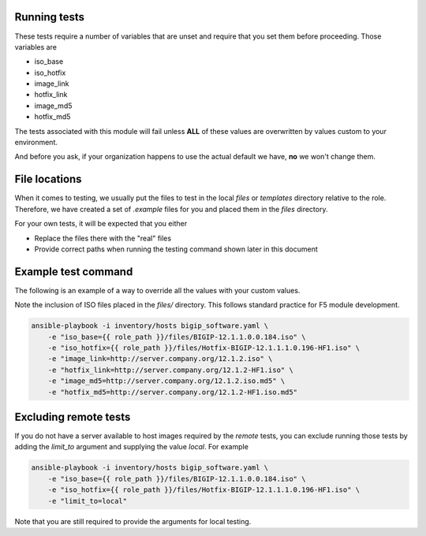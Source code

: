 Running tests
=============

These tests require a number of variables that are unset and require that you set them before
proceeding. Those variables are

* iso_base
* iso_hotfix
* image_link
* hotfix_link
* image_md5
* hotfix_md5

The tests associated with this module will fail unless **ALL** of these values are overwritten
by values custom to your environment.

And before you ask, if your organization happens to use the actual default we have, **no** we
won't change them.

File locations
==============

When it comes to testing, we usually put the files to test in the local `files` or `templates`
directory relative to the role. Therefore, we have created a set of `.example` files for you
and placed them in the `files` directory.

For your own tests, it will be expected that you either

- Replace the files there with the "real" files
- Provide correct paths when running the testing command shown later in this document

Example test command
====================

The following is an example of a way to override all the values with your custom values.

Note the inclusion of ISO files placed in the `files/` directory. This follows standard
practice for F5 module development.

.. code-block:: bash

   ansible-playbook -i inventory/hosts bigip_software.yaml \
       -e "iso_base={{ role_path }}/files/BIGIP-12.1.1.0.0.184.iso" \
       -e "iso_hotfix={{ role_path }}/files/Hotfix-BIGIP-12.1.1.1.0.196-HF1.iso" \
       -e "image_link=http://server.company.org/12.1.2.iso" \
       -e "hotfix_link=http://server.company.org/12.1.2-HF1.iso" \
       -e "image_md5=http://server.company.org/12.1.2.iso.md5" \
       -e "hotfix_md5=http://server.company.org/12.1.2-HF1.iso.md5"

Excluding remote tests
======================

If you do not have a server available to host images required by the `remote` tests, you can
exclude running those tests by adding the `limit_to` argument and supplying the value
`local`. For example

.. code-block:: bash

   ansible-playbook -i inventory/hosts bigip_software.yaml \
       -e "iso_base={{ role_path }}/files/BIGIP-12.1.1.0.0.184.iso" \
       -e "iso_hotfix={{ role_path }}/files/Hotfix-BIGIP-12.1.1.1.0.196-HF1.iso" \
       -e "limit_to=local"

Note that you are still required to provide the arguments for local testing.
